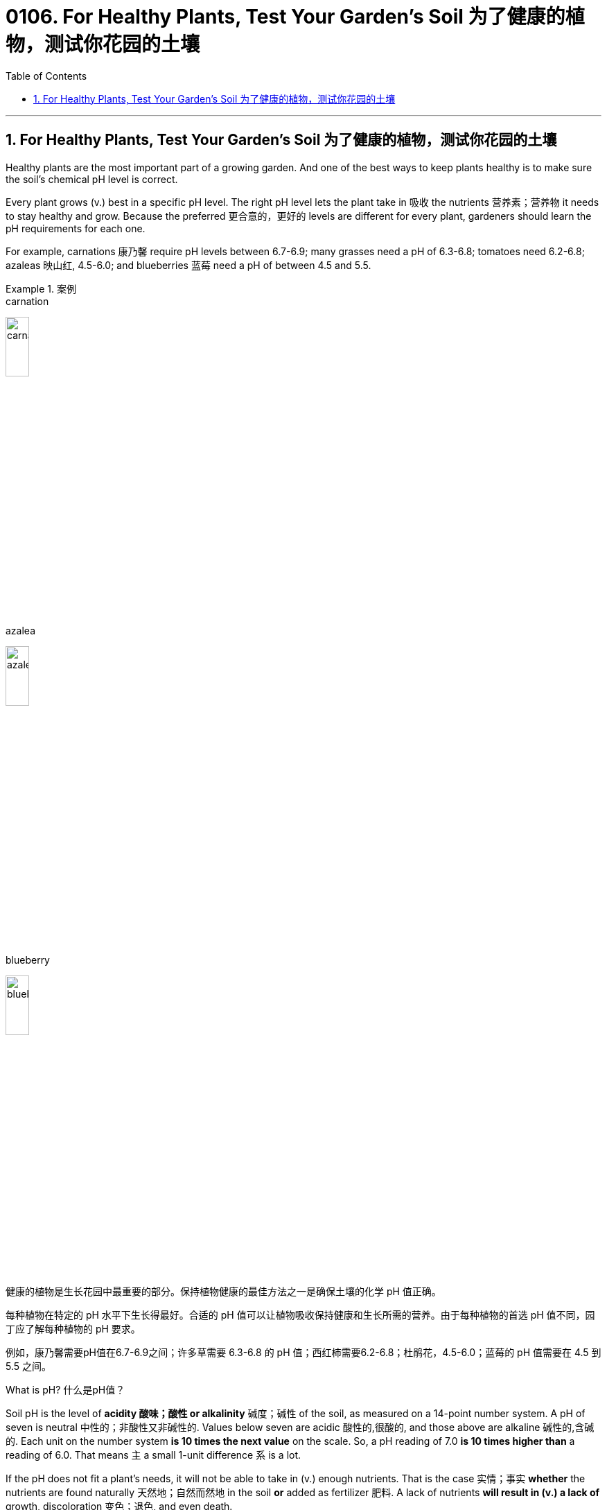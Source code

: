 
= 0106. For Healthy Plants, Test Your Garden’s Soil 为了健康的植物，测试你花园的土壤
:toc: left
:toclevels: 3
:sectnums:

'''

== For Healthy Plants, Test Your Garden’s Soil 为了健康的植物，测试你花园的土壤



Healthy plants are the most important part of a growing garden. And one of the best ways to keep plants healthy is to make sure the soil’s chemical pH level is correct.

Every plant grows (v.) best in a specific pH level. The right pH level lets the plant take in 吸收 the nutrients 营养素；营养物 it needs to stay healthy and grow. Because the preferred 更合意的，更好的 levels are different for every plant, gardeners should learn the pH requirements for each one.

For example, carnations 康乃馨 require pH levels between 6.7-6.9; many grasses need a pH of 6.3-6.8; tomatoes need 6.2-6.8; azaleas  映山红, 4.5-6.0; and blueberries 蓝莓 need a pH of between 4.5 and 5.5.


[.my1]
.案例
====
.carnation
image:/img/carnation.jpg[,20%]

.azalea
image:/img/azalea.jpg[,20%]

.blueberry
image:/img/blueberry.jpg[,20%]


健康的植物是生长花园中最重要的部分。保持植物健康的最佳方法之一是确保土壤的化学 pH 值正确。


每种植物在特定的 pH 水平下生长得最好。合适的 pH 值可以让植物吸收保持健康和生长所需的营养。由于每种植物的首选 pH 值不同，园丁应了解每种植物的 pH 要求。

例如，康乃馨需要pH值在6.7-6.9之间；许多草需要 6.3-6.8 的 pH 值；西红柿需要6.2-6.8；杜鹃花，4.5-6.0；蓝莓的 pH 值需要在 4.5 到 5.5 之间。
====


What is pH? 什么是pH值？

Soil pH is the level of *acidity 酸味；酸性 or alkalinity*  碱度；碱性 of the soil, as measured on a 14-point number system. A pH of seven is neutral 中性的；非酸性又非碱性的. Values below seven are acidic  酸性的,很酸的, and those above are alkaline 碱性的,含碱的. Each unit on the number system *is 10 times the next value* on the scale. So, a pH reading of 7.0 *is 10 times higher than* a reading of 6.0. That means `主` a small 1-unit difference `系`  is a lot.

If the pH does not fit a plant’s needs, it will not be able to take in (v.) enough nutrients. That is the case  实情；事实 *whether* the nutrients are found naturally 天然地；自然而然地 in the soil *or* added as fertilizer 肥料. A lack of nutrients *will result in (v.) a lack of* growth, discoloration 变色；退色, and even death.

The wrong pH can also poison your plants. That is because, just as it can block needed nutrients, the wrong pH can also *increase the uptake (n.)吸收；吸收速度 of* other nutrients *to the point* 后定 they become poisonous (a.) 引起中毒的；有毒的.



[.my1]
.案例
====

.acidity  or alkalinity
image:/img/ph scale.jpg[,30%]


土壤 pH 值是土壤的酸度或碱度水平，采用 14 点数字系统测量。 pH 值为 7 时为中性。低于七的值为酸性，高于七的值为碱性。数字系统上的每个单位, 都是刻度上下一个值的 10 倍。因此，pH 值读数 7.0 比读数 6.0 高 10 倍。这意味着 1 个单位的微小差异就意味着很大。

如果 pH 值不符合植物的需要，它将无法吸收足够的养分。无论养分是在土壤中天然存在还是作为肥料添加，情况都是如此。缺乏营养会导致生长不足、变色，甚至死亡。

错误的 pH 值也会毒害你的植物。这是因为，正如它会阻碍所需的营养物质一样，错误的 pH 值也会增加其他营养物质的吸收，直至它们变得有毒。
====





To learn the pH of your soil, use products like pH testing devices or an electronic meter （用于测量电、煤气、水等，以及时间和距离的）计量器，计量表. They can be found at stores that sell plants, called nurseries  育儿室,托儿所, 幼儿园,苗圃, or online.

Kits 成套工具；成套设备 usually contain a chemical colorant
着色剂 that is put on *a small amount of soil*. Users *wait up to a minute* or so, then *compare* (v.) any color changes *to* examples provided in the kit.

*Test strips* change (v.) color when placed （小心或有意）放置，安放 into a mixture of soil and water. And electronic meters provide a reading after they are placed into the soil, sometimes with water.

*General guidelines* often ask you to dig up 60 milliliters 毫升 of soil from three separate areas 10 centimeters deep within the same garden bed 底层；基；基座. Then *mix* (v.) the soil samples *to create an average*. It is best to *call* ahead *for* directions.


[.my1]
.案例
====

要了解土壤的 pH 值，请使用 pH 测试设备或电子计等产品。它们可以在出售植物的商店（称为苗圃）或网上找到。

套件通常含有化学着色剂，可涂在少量土壤上。用户等待一分钟左右，然后将任何颜色变化与套件中提供的示例进行比较。

当放入土壤和水的混合物中时，测试条会变色。电子仪表在放入土壤（有时与水一起）后会提供读数。

一般准则通常要求您从同一个花园床内 10 厘米深的三个不同区域挖出 60 毫升土壤。然后混合土壤样本以得出平均值。最好提前打电话询问路线。
====



You do not have to do anything if your soil’s pH falls within your plant’s required levels. However, if the result is outside the required levels, *your next step should be* to amend 修正，修订（法律文件、声明等） the soil. Use the gardening product *elemental sulfur* 硫，硫磺 to lower (v.) pH. Use (v.) ground  磨细的；磨碎的 limestone 石灰岩 to raise 增加，提高（数量、水平等） it.

Be sure to test each area or bed in your garden separately. *It is not unusual* for differences to exist, even within a small area. *It is also best* to carry out a pH test every two or three years because soil conditions change, and amendments （土壤结构或肥力的）改善；（对文件或计划的）修改 get *used up* 耗尽,用完.



[.my1]
.案例
====

如果土壤的 pH 值落在植物所需的水平内，您无需执行任何操作。然而，如果结果超出了要求的水平，下一步应该是改良土壤。使用园艺产品元素硫来降低 pH 值。使用磨碎的石灰石来培养它。


请务必分别测试花园中的每个区域或床。即使在很小的区域内，存在差异也并不罕见。最好每两三年进行一次 pH 值测试，因为土壤条件会发生变化，并且改良剂会用完。
====
